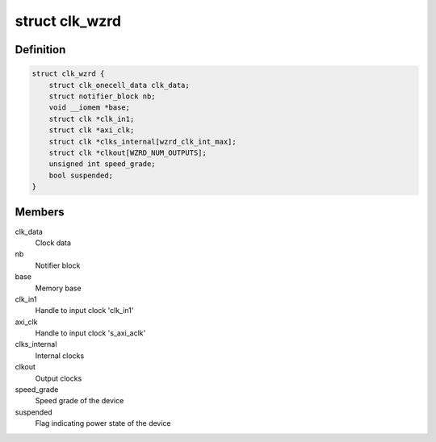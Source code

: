 .. -*- coding: utf-8; mode: rst -*-
.. src-file: drivers/staging/clocking-wizard/clk-xlnx-clock-wizard.c

.. _`clk_wzrd`:

struct clk_wzrd
===============

.. c:type:: struct clk_wzrd


.. _`clk_wzrd.definition`:

Definition
----------

.. code-block:: c

    struct clk_wzrd {
        struct clk_onecell_data clk_data;
        struct notifier_block nb;
        void __iomem *base;
        struct clk *clk_in1;
        struct clk *axi_clk;
        struct clk *clks_internal[wzrd_clk_int_max];
        struct clk *clkout[WZRD_NUM_OUTPUTS];
        unsigned int speed_grade;
        bool suspended;
    }

.. _`clk_wzrd.members`:

Members
-------

clk_data
    Clock data

nb
    Notifier block

base
    Memory base

clk_in1
    Handle to input clock 'clk_in1'

axi_clk
    Handle to input clock 's_axi_aclk'

clks_internal
    Internal clocks

clkout
    Output clocks

speed_grade
    Speed grade of the device

suspended
    Flag indicating power state of the device

.. This file was automatic generated / don't edit.

